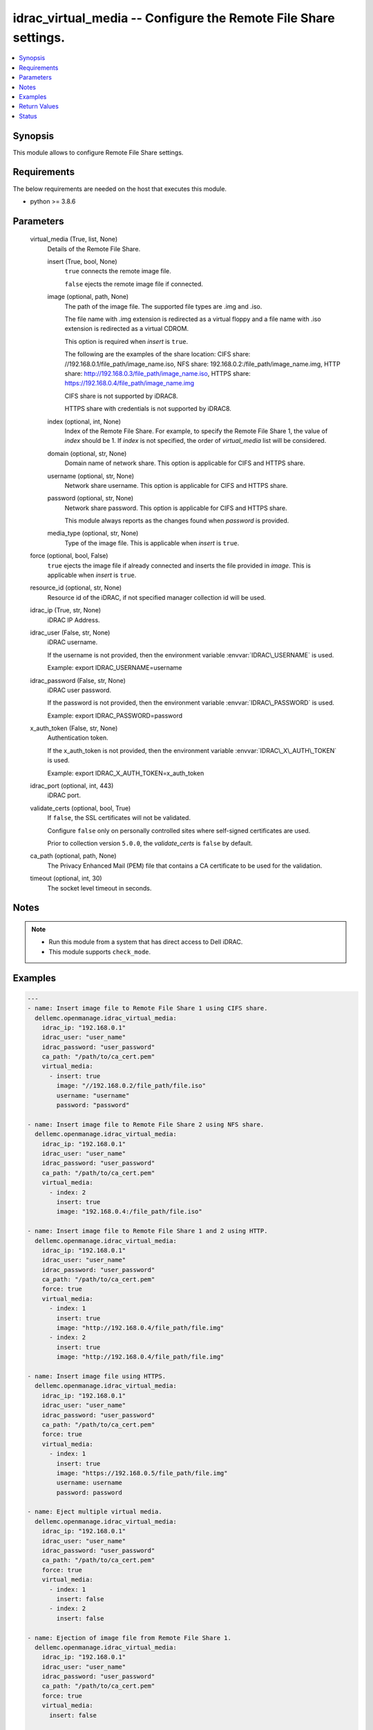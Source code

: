 .. _idrac_virtual_media_module:


idrac_virtual_media -- Configure the Remote File Share settings.
================================================================

.. contents::
   :local:
   :depth: 1


Synopsis
--------

This module allows to configure Remote File Share settings.



Requirements
------------
The below requirements are needed on the host that executes this module.

- python \>= 3.8.6



Parameters
----------

  virtual_media (True, list, None)
    Details of the Remote File Share.


    insert (True, bool, None)
      \ :literal:`true`\  connects the remote image file.

      \ :literal:`false`\  ejects the remote image file if connected.


    image (optional, path, None)
      The path of the image file. The supported file types are .img and .iso.

      The file name with .img extension is redirected as a virtual floppy and a file name with .iso extension is redirected as a virtual CDROM.

      This option is required when \ :emphasis:`insert`\  is \ :literal:`true`\ .

      The following are the examples of the share location: CIFS share: //192.168.0.1/file\_path/image\_name.iso, NFS share: 192.168.0.2:/file\_path/image\_name.img, HTTP share: http://192.168.0.3/file\_path/image\_name.iso, HTTPS share: https://192.168.0.4/file\_path/image\_name.img

      CIFS share is not supported by iDRAC8.

      HTTPS share with credentials is not supported by iDRAC8.


    index (optional, int, None)
      Index of the Remote File Share. For example, to specify the Remote File Share 1, the value of \ :emphasis:`index`\  should be 1. If \ :emphasis:`index`\  is not specified, the order of \ :emphasis:`virtual\_media`\  list will be considered.


    domain (optional, str, None)
      Domain name of network share. This option is applicable for CIFS and HTTPS share.


    username (optional, str, None)
      Network share username. This option is applicable for CIFS and HTTPS share.


    password (optional, str, None)
      Network share password. This option is applicable for CIFS and HTTPS share.

      This module always reports as the changes found when \ :emphasis:`password`\  is provided.


    media_type (optional, str, None)
      Type of the image file. This is applicable when \ :emphasis:`insert`\  is \ :literal:`true`\ .



  force (optional, bool, False)
    \ :literal:`true`\  ejects the image file if already connected and inserts the file provided in \ :emphasis:`image`\ . This is applicable when \ :emphasis:`insert`\  is \ :literal:`true`\ .


  resource_id (optional, str, None)
    Resource id of the iDRAC, if not specified manager collection id will be used.


  idrac_ip (True, str, None)
    iDRAC IP Address.


  idrac_user (False, str, None)
    iDRAC username.

    If the username is not provided, then the environment variable \ :envvar:`IDRAC\_USERNAME`\  is used.

    Example: export IDRAC\_USERNAME=username


  idrac_password (False, str, None)
    iDRAC user password.

    If the password is not provided, then the environment variable \ :envvar:`IDRAC\_PASSWORD`\  is used.

    Example: export IDRAC\_PASSWORD=password


  x_auth_token (False, str, None)
    Authentication token.

    If the x\_auth\_token is not provided, then the environment variable \ :envvar:`IDRAC\_X\_AUTH\_TOKEN`\  is used.

    Example: export IDRAC\_X\_AUTH\_TOKEN=x\_auth\_token


  idrac_port (optional, int, 443)
    iDRAC port.


  validate_certs (optional, bool, True)
    If \ :literal:`false`\ , the SSL certificates will not be validated.

    Configure \ :literal:`false`\  only on personally controlled sites where self-signed certificates are used.

    Prior to collection version \ :literal:`5.0.0`\ , the \ :emphasis:`validate\_certs`\  is \ :literal:`false`\  by default.


  ca_path (optional, path, None)
    The Privacy Enhanced Mail (PEM) file that contains a CA certificate to be used for the validation.


  timeout (optional, int, 30)
    The socket level timeout in seconds.





Notes
-----

.. note::
   - Run this module from a system that has direct access to Dell iDRAC.
   - This module supports \ :literal:`check\_mode`\ .




Examples
--------

.. code-block:: yaml+jinja

    
    ---
    - name: Insert image file to Remote File Share 1 using CIFS share.
      dellemc.openmanage.idrac_virtual_media:
        idrac_ip: "192.168.0.1"
        idrac_user: "user_name"
        idrac_password: "user_password"
        ca_path: "/path/to/ca_cert.pem"
        virtual_media:
          - insert: true
            image: "//192.168.0.2/file_path/file.iso"
            username: "username"
            password: "password"

    - name: Insert image file to Remote File Share 2 using NFS share.
      dellemc.openmanage.idrac_virtual_media:
        idrac_ip: "192.168.0.1"
        idrac_user: "user_name"
        idrac_password: "user_password"
        ca_path: "/path/to/ca_cert.pem"
        virtual_media:
          - index: 2
            insert: true
            image: "192.168.0.4:/file_path/file.iso"

    - name: Insert image file to Remote File Share 1 and 2 using HTTP.
      dellemc.openmanage.idrac_virtual_media:
        idrac_ip: "192.168.0.1"
        idrac_user: "user_name"
        idrac_password: "user_password"
        ca_path: "/path/to/ca_cert.pem"
        force: true
        virtual_media:
          - index: 1
            insert: true
            image: "http://192.168.0.4/file_path/file.img"
          - index: 2
            insert: true
            image: "http://192.168.0.4/file_path/file.img"

    - name: Insert image file using HTTPS.
      dellemc.openmanage.idrac_virtual_media:
        idrac_ip: "192.168.0.1"
        idrac_user: "user_name"
        idrac_password: "user_password"
        ca_path: "/path/to/ca_cert.pem"
        force: true
        virtual_media:
          - index: 1
            insert: true
            image: "https://192.168.0.5/file_path/file.img"
            username: username
            password: password

    - name: Eject multiple virtual media.
      dellemc.openmanage.idrac_virtual_media:
        idrac_ip: "192.168.0.1"
        idrac_user: "user_name"
        idrac_password: "user_password"
        ca_path: "/path/to/ca_cert.pem"
        force: true
        virtual_media:
          - index: 1
            insert: false
          - index: 2
            insert: false

    - name: Ejection of image file from Remote File Share 1.
      dellemc.openmanage.idrac_virtual_media:
        idrac_ip: "192.168.0.1"
        idrac_user: "user_name"
        idrac_password: "user_password"
        ca_path: "/path/to/ca_cert.pem"
        force: true
        virtual_media:
          insert: false

    - name: Insertion and ejection of image file in single task.
      dellemc.openmanage.idrac_virtual_media:
        idrac_ip: "192.168.0.1"
        idrac_user: "user_name"
        idrac_password: "user_password"
        ca_path: "/path/to/ca_cert.pem"
        force: true
        virtual_media:
          - index: 1
            insert: true
            image: https://192.168.0.5/file/file.iso
            username: username
            password: password
          - index: 2
            insert: false



Return Values
-------------

msg (success, str, Successfully performed the virtual media operation.)
  Successfully performed the virtual media operation.


error_info (on HTTP error, dict, {'error': {'code': 'Base.1.0.GeneralError', 'message': 'A general error has occurred. See ExtendedInfo for more information.', '@Message.ExtendedInfo': [{'MessageId': 'GEN1234', 'RelatedProperties': [], 'Message': 'Unable to process the request because an error occurred.', 'MessageArgs': [], 'Severity': 'Critical', 'Resolution': 'Retry the operation. If the issue persists, contact your system administrator.'}]}})
  Details of the HTTP Error.





Status
------





Authors
~~~~~~~

- Felix Stephen (@felixs88)

